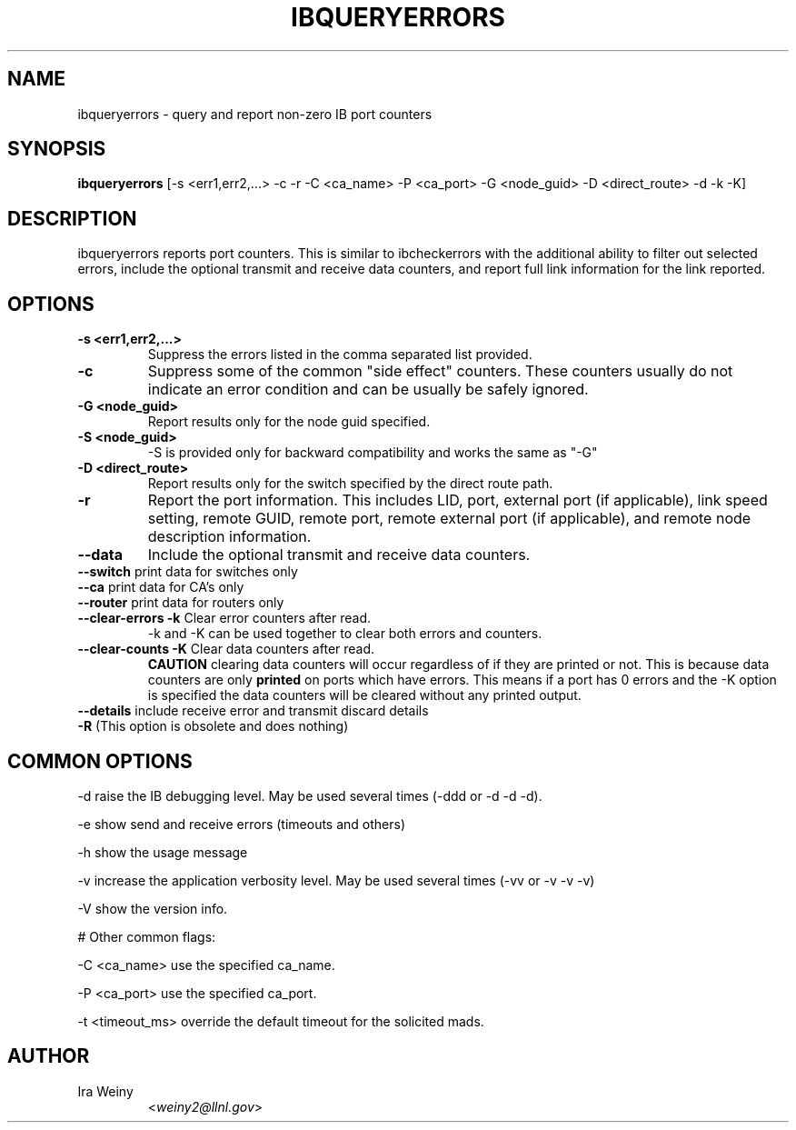 .TH IBQUERYERRORS 8 "Dec 31, 2009" "OpenIB" "OpenIB Diagnostics"

.SH NAME
ibqueryerrors \- query and report non-zero IB port counters

.SH SYNOPSIS
.B ibqueryerrors
[-s <err1,err2,...> -c -r -C <ca_name> -P <ca_port> -G <node_guid>
-D <direct_route> -d -k -K]

.SH DESCRIPTION
.PP
ibqueryerrors reports port counters.  This is similar to ibcheckerrors with
the additional ability to filter out selected errors, include the optional
transmit and receive data counters, and report full link information for the
link reported.

.SH OPTIONS

.PP
.TP
\fB\-s <err1,err2,...>\fR
Suppress the errors listed in the comma separated list provided.
.TP
\fB\-c\fR
Suppress some of the common "side effect" counters.  These counters usually do
not indicate an error condition and can be usually be safely ignored.
.TP
\fB\-G <node_guid>\fR
Report results only for the node guid specified.
.TP
\fB\-S <node_guid>\fR
\-S is provided only for backward compatibility and works the same as "-G"
.TP
\fB\-D <direct_route>\fR
Report results only for the switch specified by the direct route path.
.TP
\fB\-r\fR
Report the port information.  This includes LID, port, external port (if
applicable), link speed setting, remote GUID, remote port, remote external port
(if applicable), and remote node description information.
.TP
\fB\-\-data\fR
Include the optional transmit and receive data counters.
.TP
\fB\-\-switch\fR  print data for switches only
.TP
\fB\-\-ca\fR  print data for CA's only
.TP
\fB\-\-router\fR  print data for routers only
.TP
\fB\-\-clear\-errors\fR \fB\-k\fR Clear error counters after read.
\-k and \-K can be used together to clear both errors and counters.
.TP
\fB\-\-clear\-counts\fR \fB\-K\fR Clear data counters after read.
\fBCAUTION\fR clearing data counters will occur regardless of if they are
printed or not.  This is because data counters are only \fBprinted\fR on ports
which have errors.  This means if a port has 0 errors and the \-K option is
specified the data counters will be cleared without any printed output.
.TP
\fB\-\-details\fR include receive error and transmit discard details
.TP
\fB\-R\fR  (This option is obsolete and does nothing)

.SH COMMON OPTIONS
.PP
\-d      raise the IB debugging level.
	May be used several times (-ddd or -d -d -d).
.PP
\-e      show send and receive errors (timeouts and others)
.PP
\-h      show the usage message
.PP
\-v      increase the application verbosity level.
	May be used several times (-vv or -v -v -v)
.PP
\-V      show the version info.

# Other common flags:
.PP
\-C <ca_name>    use the specified ca_name.
.PP
\-P <ca_port>    use the specified ca_port.
.PP
\-t <timeout_ms> override the default timeout for the solicited mads.


.SH AUTHOR
.TP
Ira Weiny
.RI < weiny2@llnl.gov >
